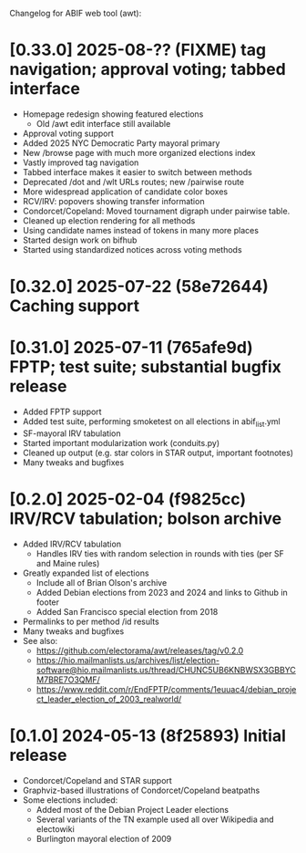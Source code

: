 Changelog for ABIF web tool (awt):
* [0.33.0] 2025-08-?? (FIXME) tag navigation; approval voting; tabbed interface
  - Homepage redesign showing featured elections
    - Old /awt edit interface still available
  - Approval voting support
  - Added 2025 NYC Democratic Party mayoral primary
  - New /browse page with much more organized elections index
  - Vastly improved tag navigation
  - Tabbed interface makes it easier to switch between methods
  - Deprecated /dot and /wlt URLs routes; new /pairwise route
  - More widespread application of candidate color boxes
  - RCV/IRV: popovers showing transfer information
  - Condorcet/Copeland: Moved tournament digraph under pairwise table.
  - Cleaned up election rendering for all methods
  - Using candidate names instead of tokens in many more places
  - Started design work on bifhub
  - Started using standardized notices across voting methods
* [0.32.0] 2025-07-22 (58e72644) Caching support
* [0.31.0] 2025-07-11 (765afe9d) FPTP; test suite; substantial bugfix release
  - Added FPTP support
  - Added test suite, performing smoketest on all elections in abif_list.yml
  - SF-mayoral IRV tabulation
  - Started important modularization work (conduits.py)
  - Cleaned up output (e.g. star colors in STAR output, important footnotes)
  - Many tweaks and bugfixes
* [0.2.0] 2025-02-04 (f9825cc) IRV/RCV tabulation; bolson archive
  - Added IRV/RCV tabulation
    - Handles IRV ties with random selection in rounds with ties (per SF and Maine rules)
  - Greatly expanded list of elections
    - Include all of Brian Olson's archive
    - Added Debian elections from 2023 and 2024 and links to Github in footer
    - Added San Francisco special election from 2018
  - Permalinks to per method /id results
  - Many tweaks and bugfixes
  - See also:
    - https://github.com/electorama/awt/releases/tag/v0.2.0
    - https://hio.mailmanlists.us/archives/list/election-software@hio.mailmanlists.us/thread/CHUNC5UB6KNBWSX3GBBYCM7BRE7O3QMF/
    - https://www.reddit.com/r/EndFPTP/comments/1euuac4/debian_project_leader_election_of_2003_realworld/
* [0.1.0] 2024-05-13 (8f25893) Initial release
  - Condorcet/Copeland and STAR support
  - Graphviz-based illustrations of Condorcet/Copeland beatpaths
  - Some elections included:
    - Added most of the Debian Project Leader elections
    - Several variants of the TN example used all over Wikipedia and electowiki
    - Burlington mayoral election of 2009
